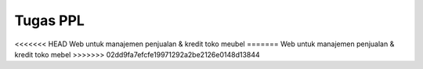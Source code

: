 ###################
Tugas PPL
###################

<<<<<<< HEAD
Web untuk manajemen penjualan & kredit toko meubel
=======
Web untuk manajemen penjualan & kredit toko mebel
>>>>>>> 02dd9fa7efcfe19971292a2be2126e0148d13844
